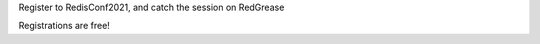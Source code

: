 Register to RedisConf2021, and catch the session on RedGrease

.. image:: ../images/RedisConf2021_Register.jpg
    :target: https://bit.ly/3s3n8zj

Registrations are free!